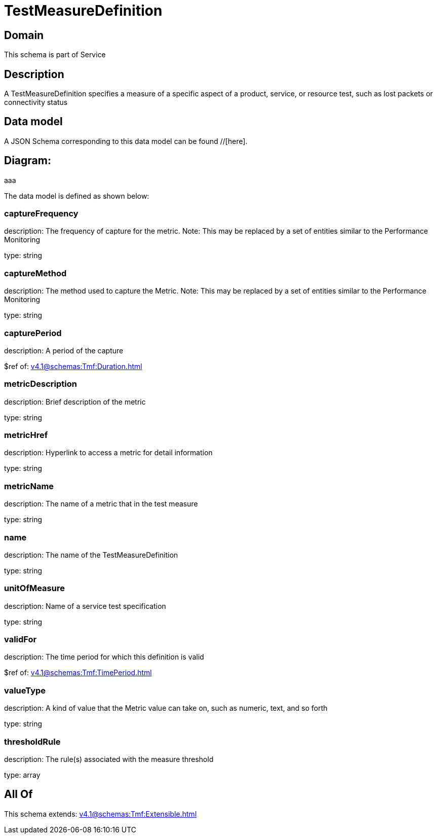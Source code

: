 = TestMeasureDefinition

[#domain]
== Domain

This schema is part of Service

[#description]
== Description
A TestMeasureDefinition specifies a measure of a specific aspect of a product, service, or resource test, such as lost packets or connectivity status


[#data_model]
== Data model

A JSON Schema corresponding to this data model can be found //[here].

== Diagram:
aaa

The data model is defined as shown below:


=== captureFrequency
description: The frequency of capture for the metric. Note: This may be replaced by a set of entities similar to the Performance Monitoring

type: string


=== captureMethod
description: The method used to capture the Metric. Note: This may be replaced by a set of entities similar to the Performance Monitoring

type: string


=== capturePeriod
description: A period of the capture

$ref of: xref:v4.1@schemas:Tmf:Duration.adoc[]


=== metricDescription
description: Brief description of the metric

type: string


=== metricHref
description: Hyperlink to access a metric for detail information

type: string


=== metricName
description: The name of a metric that in the test measure

type: string


=== name
description: The name of the TestMeasureDefinition

type: string


=== unitOfMeasure
description: Name of a service test specification

type: string


=== validFor
description: The time period for which this definition is valid

$ref of: xref:v4.1@schemas:Tmf:TimePeriod.adoc[]


=== valueType
description: A kind of value that the Metric value can take on, such as numeric, text, and so forth

type: string


=== thresholdRule
description: The rule(s) associated with the measure threshold

type: array


[#all_of]
== All Of

This schema extends: xref:v4.1@schemas:Tmf:Extensible.adoc[]
